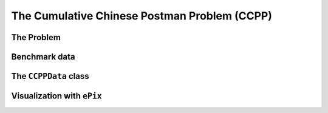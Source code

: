 ..  _cumulative_chinese_postman_problem:

The Cumulative Chinese Postman Problem (CCPP)
===================================================

..  only:: draft

    ..  raw:: latex

        You can find the code in the file~\code{tsp.h}, \code{tsp\_epix.h} and~\code{tsplib\_solution\_to\_epix.cc} and the data
        in the files~\code{a280.tsp} and~\code{a280.opt.tour}.\\~\\

    ..  only:: html

        ..  container:: files-sidebar

            ..  raw:: html 
            
                <ol>
                  <li>C++ code:
                    <ol>
                      <li><a href="../../../tutorials/cplusplus/chap11/tsp.h">arp.h</a></li>
                      <li><a href="../../../tutorials/cplusplus/chap11/cpp.cc">cpp.cc</a></li>
                    </ol>
                  </li>
                  <li>Data files:
                    <ol>
                      <li><a href="../../../tutorials/cplusplus/chap9/a280.tsp">a280.tsp</a></li>
                      <li><a href="../../../tutorials/cplusplus/chap9/a280.opt.tour">a280.opt.tour</a></li>
                    </ol>
                  </li>

                </ol>


..  only:: draft

    The Cumulative Chinese Postman Problem (CCPP) is - in practice - probably one of the most difficult problem 
    introduced in this manual.
    There are at least two reasons to support this claim: 
    
    * this problem is quite unknown [#ccpp_MLP_equivalent_exists]_: this means that the scientific literature is 
      basically non-existent and thus the problem hasn't been quite well studied (and understood) and
    * the possibility to service an edge in both directions coupled with the fact that instances are made of 
      arbitrary (not necessarily complete) graphs adds an interesting difficulty that TSP-like problems don't have to face.

    One great advantage of CP over other methods to solve this problem is its ability to treat big and small numbers alike:
    a number is a number no matter how big or small, it's just an element of a domain. 
    As cumulative values quickly "explode", models have to deal 
    with big and small numbers and we are confronted with the same issue that plagues ``big-M`` models,
    especially that edges can be serviced in both directions: 
    *numerical instability*. Even if you try to avoid big values by using relatively similar values (or even 
    the same cost on all the edges), you still face a difficult problem: the CCPP has been proven to be *strongly NP-Hard*.
    Intuitively, it means that even with a restriction on the size of the numbers involved in the problem (the costs for the CCPP),
    the problem remains difficult to solve.

    ..  [#ccpp_MLP_equivalent_exists] This problem shares some similitude with its little brother defined on the nodes: the 
        Minimum Latency Problem (MLP). The MLP has been shown to behave quite differently from the TSP and to be practically
        much more difficult to solve than the TSP
        (see ... for instance).
    

The Problem
-------------------------------

..  only:: draft

    The definition of the CCPP might seem strange at first but it is actually the most general definition 
    which encompasses other definitions you might think of. Here it goes.
    
      Given an undirected connected graph with non negative
      integer edge costs, the Cumulative Chinese Postman Problem (CCPP) is the problem 
      of finding a path starting at the depot that services all edges exactly once such that the total latency is minimized.
      The total latency is the sum of the latencies of the newly visited/serviced edges.
      The latency of a newly visited edge in a path is the cost of the 
      path from the depot until the edge plus the cost of this edge.

    Let's decipher this definition. First, the CCPP deals with connected undirected graphs. The fact that the cost 
    on the edges are non-negative integers is not really limiting. A solution is a path not a tour. 
    There is a little catch here. We don't need to come back to the depot, only to visit/service every edge in the graph.
    You can consider the return to the depot to be free or non-relevant. If you want to force a return to the depot and 
    to add a corresponding cumulative cost to the objective function, simply add an edge with a huge cost to the depot.
    The objective function is the sum of the *latencies* of the edges. The latency is the cost of the path (the sum of the 
    edges the path is made of) plus the cost of the edge itself. We only count the latencies of newly visited edges.
    The latency cost of an edge is thus *dynamic* and depends of the solution! Until now, all the problem we considered had
    fixed costs that didn't depend on the solution. This adds to the practical complexity of the problem!
    
    An example will clarify this definition. The next figure (a) represents a small Eulerian graph. Node :math:`A` is 
    chosen as the depot (and therefor is represented by an square). You can consider the cost on the edges as the 
    service times of these edges. Going back to the routing metaphor [#ccpp_routing_metaphor]_, you can imagine that 
    this graph represents 
    a city whose streets (modelled by the edges) need to be repaired. The edge :math:`(B,C)` is really in bad shape and needs
    a complete resurfacing while the other two edges only need their cracks to be repaired. There is a sens 
    of emergency here. If not treated rapidly, cracks could turn into potholes and potholes may require a complete resurfacing.
    The CCPP deals with such emergencies as we'll see a little later. 
    
    The figure (b) on the right represents an optimal solution for the CCPP with a total latency of :math:`57`. 
    Despite the fact that the graph is Eulerian, this 
    optimal solution is **not** Eulerian! This is because of latencies of the edges. Notice also that this solution doesn't 
    return to the depot.

    ..  only:: html 

        .. image:: images/intro_example.*
           :width: 200pt
           :align: center

    ..  only:: latex
        
        .. image:: images/intro_example.*
           :width: 120pt
           :align: center

    
    In the optimal solution depicted on the right, the latencies are:
    
    * latency of edge :math:`(A,B)`: 
    
      * the cost of the path to reach the edge :math:`(A,B)`: :math:`0` plus 
      * the cost of the edge :math:`(A,B)`: :math:`1`.
      * latency of :math:`(A,B) = 0 + 1 = 1`.
      
    * latency of edge :math:`(A,C)`: 

      * the cost of the path to reach the edge :math:`(A,C)`: :math:`2` plus 
      * the cost of the edge :math:`(A,C)`: :math:`1`.
      * latency of :math:`(A,C) = 2 + 1 = 3`.
    
    * latency of edge :math:`(A,B)`: :math:`1`;
    
      * the cost of the path to reach the edge :math:`(B,C)`: :math:`3` plus 
      * the cost of the edge :math:`(B,C)`: :math:`50`.
      * latency of :math:`(B,C) = 3 + 50 = 53`.

    * total latency of this optimal solution: 
    
      * latency of :math:`(A,B) = 1`.
      * latency of :math:`(A,C) = 3`.
      * latency of :math:`(B,C) = 53`.
      * total latency of this solution: :math:`1 + 3 + 53 = 57`.
      

    The total latency of the Eulerian path :math:`(A,B)-(B,C)-(C,A)` is :math:`1 + 51 + 52 = 104`, certainly not optimal! 

    By minimizing the sum of the latencies of all the edges, we introduce
    a *cumulative* aspect in the objective function: the latency of an edge will
    be found in the latencies of all the remaining edges to be serviced in the
    path, hence the name of this problem. 
    
    If we denote by :math:`z` the objective function, by :math:`a_i` the edges of the graph, by :math:`c(a_i)` the cost 
    of the edge :math:`a_i` and by :math:`c(a_i, a_j)` the cost of the path to travel from serviced edge :math:`a_i` to 
    the newly serviced edge :math:`a_j`
    (in our example above, :math:`c((A,B),(A,C)) = 1`),
    we have:
    
    ..  math::
    
        \begin{array}{rcl|l}
        z & = & c(a_1) + & \textrm{cumulative cost of $a_1$}\\
          &   & c(a_1) + \textrm{c($a_1,a_2$)} + c(a_2) +&\textrm{cumulative cost of $a_2$} \\
          &   & c(a_1) + \textrm{c($a_1,a_2$)} + c(a_2) + \textrm{c($a_2,a_3$)} + c(a_3) + &\textrm{cumulative cost of $a_3$}\\
          &   & \ldots & \ldots \\
        \end{array}
    
    We can rewrite this sum into
    
    ..  math::
    
        \begin{array}{rcl}
        z & = & m \cdot c(a_1) + \\
          &   & (m-1) \cdot \textrm{c($a_1,a_2$)} + (m-1) \cdot c(a_2) +\\
          &   & (m-2) \cdot \textrm{c($a_2,a_3$)} + (m-2) \cdot c(a_3) +\\
          &   & \vdots \\
          &   & (m-i) \cdot \textrm{c($a_i,a_{i+1}$)} + (m-i) \cdot c(a_{i+1}) + \\
          &   & \vdots \\
          &   & (1) \cdot \textrm{c($a_{m-1},a_m$)} + (1) \cdot c(a_m)\\
        \end{array}
    
    or 
    
    ..  math::
    
        z = m \cdot c(a_1)+ \Sigma_{i=1}^{m-1} (m-i) \cdot \{\textrm{c($a_i,a_{i+1}$)} + c(a_{i+1})\},
    
    where :math:`m` denotes the number of edges in the graph (:math:`|E| = m`).
    
    This cumulative aspect of the 
    objective function allows to take the servicing time into account: an edge with a 
    small servicing time would better be serviced as soon as possible in the tour. 
    The CCPP is a good compromise between customer expectations and what the supplier can provide. 
    Customers who can be serviced quickly — we try to remedy problems before they escalate — are more likely to be serviced
    before the others. On the other hand, it would not be efficient to serve an 
    inexpensive but very difficult to reach client. The cost of such an operation 
    (delay) would affect all customers. In the CCPP, inexpensive customers are 
    privileged but not at the expense of all the others.


    We will not go too deeply into this problem and we refer the interested reader to [vanomme2011]_
    (`download page <http://publications.polymtl.ca/621/>`_).
    
    ..  [vanomme2011] N. van Omme. *Le problème du postier chinois cumulatif* (in French), PhD. thesis, 
        École Polytechnique de Montréal, pp. 213, 2011.

    ..  raw:: html
    
        <br>

    ..  [#ccpp_routing_metaphor] Remember that each Routing Problem can solve real problems that are completely unrelated to 
        "routing" and that they all have an interpretation in the scheduling world. Considering the street repairing metaphor, 
        one could argue that you should be able to traverse a street without servicing it. You might even consider three types 
        of costs for each edge:
        
        * a service time: the time to repair the street;
        * a travel time when the street is not repaired: it might take longer to travel a unrepaired street than a repaired 
          street (think about removing snow from the streets for instance: riding through snowy streets really takes longer!);
        * a travel time when the street is repaired.
        
        But again, use a metaphor only to gain an intuition of the problem.

    ..  topic:: Help Nasa *Opportunity Rover* to discover as much as possible Martian territory
        
        Another real problem that can be modelled as a CCPP is the discovery of unknown territory by a robot. 
        One would like to cover the biggest area possible before loosing contact with the robot. One way to
        model this problem would be to crisscross the region into a grid. The costs
        on the edges would be our estimation of the difficulty to travel these edges:
        the robot will first discover the easy edges and from there it will access the
        more difficult areas if it is still functional.



Benchmark data
-----------------

..  only:: draft

    We have taken the ten reference graphs :math:`g1-g10` given in [vanomme2011]_ but basically any graph will do.
    You'll find them in the files :file:`g[x].txt` in the directory :file:`tutorials/cplusplus/chap11/`.



..  _ccppdata_class:

The ``CCPPData`` class
---------------------------

..  only:: draft

    sds



Visualization with ``ePix``
---------------------------


..  only:: draft

    sds



        
..  only:: final
       
    ..  raw:: html
        
        <br><br><br><br><br><br><br><br><br><br><br><br><br><br><br><br><br><br><br><br><br><br><br><br><br><br><br>
        <br><br><br><br><br><br><br><br><br><br><br><br><br><br><br><br><br><br><br><br><br><br><br><br><br><br><br>

